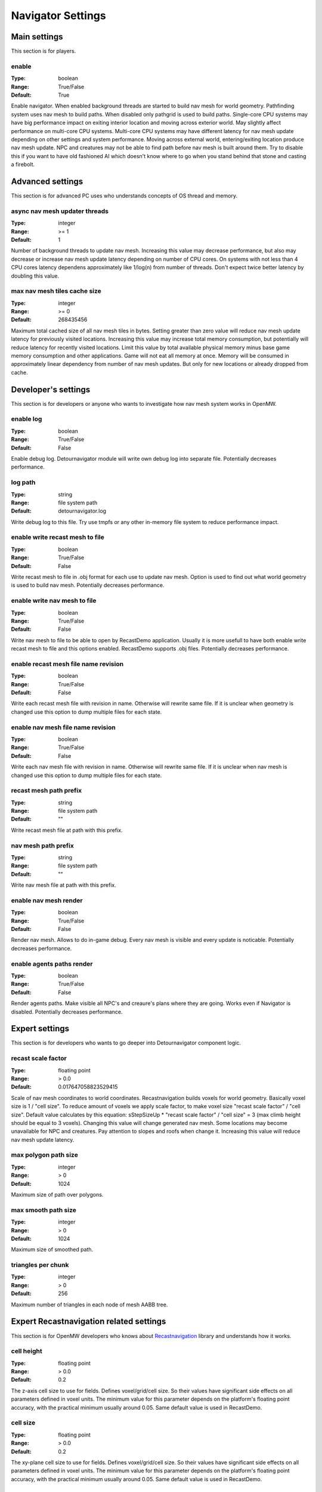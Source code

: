 Navigator Settings
################

Main settings
*************

This section is for players.

enable
------

:Type:		boolean
:Range:		True/False
:Default:	True

Enable navigator.
When enabled background threads are started to build nav mesh for world geometry.
Pathfinding system uses nav mesh to build paths.
When disabled only pathgrid is used to build paths.
Single-core CPU systems may have big performance impact on exiting interior location and moving across exterior world.
May slightly affect performance on multi-core CPU systems.
Multi-core CPU systems may have different latency for nav mesh update depending on other settings and system performance.
Moving across external world, entering/exiting location produce nav mesh update.
NPC and creatures may not be able to find path before nav mesh is built around them.
Try to disable this if you want to have old fashioned AI which doesn't know where to go when you stand behind that stone and casting a firebolt.

Advanced settings
*****************

This section is for advanced PC uses who understands concepts of OS thread and memory.

async nav mesh updater threads
------------------------------

:Type:		integer
:Range:		>= 1
:Default:	1

Number of background threads to update nav mesh.
Increasing this value may decrease performance, but also may decrease or increase nav mesh update latency depending on number of CPU cores.
On systems with not less than 4 CPU cores latency dependens approximately like 1/log(n) from number of threads.
Don't expect twice better latency by doubling this value.

max nav mesh tiles cache size
-----------------------------

:Type:		integer
:Range:		>= 0
:Default:	268435456

Maximum total cached size of all nav mesh tiles in bytes.
Setting greater than zero value will reduce nav mesh update latency for previously visited locations.
Increasing this value may increase total memory consumption, but potentially will reduce latency for recently visited locations.
Limit this value by total available physical memory minus base game memory consumption and other applications.
Game will not eat all memory at once.
Memory will be consumed in approximately linear dependency from number of nav mesh updates.
But only for new locations or already dropped from cache.

Developer's settings
********************

This section is for developers or anyone who wants to investigate how nav mesh system works in OpenMW.

enable log
----------

:Type:		boolean
:Range:		True/False
:Default:	False

Enable debug log.
Detournavigator module will write own debug log into separate file.
Potentially decreases performance.

log path
--------

:Type:		string
:Range:		file system path
:Default:	detournavigator.log

Write debug log to this file.
Try use tmpfs or any other in-memory file system to reduce performance impact.

enable write recast mesh to file
--------------------------------

:Type:		boolean
:Range:		True/False
:Default:	False

Write recast mesh to file in .obj format for each use to update nav mesh.
Option is used to find out what world geometry is used to build nav mesh.
Potentially decreases performance.

enable write nav mesh to file
-----------------------------

:Type:		boolean
:Range:		True/False
:Default:	False

Write nav mesh to file to be able to open by RecastDemo application.
Usually it is more usefull to have both enable write recast mesh to file and this options enabled.
RecastDemo supports .obj files.
Potentially decreases performance.

enable recast mesh file name revision
-------------------------------------

:Type:		boolean
:Range:		True/False
:Default:	False

Write each recast mesh file with revision in name.
Otherwise will rewrite same file.
If it is unclear when geometry is changed use this option to dump multiple files for each state.

enable nav mesh file name revision
----------------------------------

:Type:		boolean
:Range:		True/False
:Default:	False

Write each nav mesh file with revision in name.
Otherwise will rewrite same file.
If it is unclear when nav mesh is changed use this option to dump multiple files for each state.

recast mesh path prefix
-----------------------

:Type:		string
:Range:		file system path
:Default:	""

Write recast mesh file at path with this prefix.

nav mesh path prefix
--------------------

:Type:		string
:Range:		file system path
:Default:	""

Write nav mesh file at path with this prefix.

enable nav mesh render
----------------------

:Type:		boolean
:Range:		True/False
:Default:	False

Render nav mesh.
Allows to do in-game debug.
Every nav mesh is visible and every update is noticable.
Potentially decreases performance.

enable agents paths render
-------------------

:Type:		boolean
:Range:		True/False
:Default:	False

Render agents paths.
Make visible all NPC's and creaure's plans where they are going.
Works even if Navigator is disabled.
Potentially decreases performance.

Expert settings
***************

This section is for developers who wants to go deeper into Detournavigator component logic.

recast scale factor
-------------------

:Type:		floating point
:Range:		> 0.0
:Default:	0.017647058823529415

Scale of nav mesh coordinates to world coordinates. Recastnavigation builds voxels for world geometry.
Basically voxel size is 1 / "cell size". To reduce amount of voxels we apply scale factor, to make voxel size
"recast scale factor" / "cell size". Default value calculates by this equation:
sStepSizeUp * "recast scale factor" / "cell size" = 3 (max climb height should be equal to 3 voxels).
Changing this value will change generated nav mesh. Some locations may become unavailable for NPC and creatures.
Pay attention to slopes and roofs when change it. Increasing this value will reduce nav mesh update latency.

max polygon path size
---------------------

:Type:		integer
:Range:		> 0
:Default:	1024

Maximum size of path over polygons.

max smooth path size
--------------------

:Type:		integer
:Range:		> 0
:Default:	1024

Maximum size of smoothed path.

triangles per chunk
-------------------

:Type:		integer
:Range:		> 0
:Default:	256

Maximum number of triangles in each node of mesh AABB tree.

Expert Recastnavigation related settings
****************************************

This section is for OpenMW developers who knows about `Recastnavigation <https://github.com/recastnavigation/recastnavigation>`_ library and understands how it works.

cell height
-----------

:Type:		floating point
:Range:		> 0.0
:Default:	0.2

The z-axis cell size to use for fields.
Defines voxel/grid/cell size. So their values have significant
side effects on all parameters defined in voxel units.
The minimum value for this parameter depends on the platform's floating point
accuracy, with the practical minimum usually around 0.05.
Same default value is used in RecastDemo.

cell size
---------

:Type:		floating point
:Range:		> 0.0
:Default:	0.2

The xy-plane cell size to use for fields.
Defines voxel/grid/cell size. So their values have significant
side effects on all parameters defined in voxel units.
The minimum value for this parameter depends on the platform's floating point
accuracy, with the practical minimum usually around 0.05.
Same default value is used in RecastDemo.

detail sample dist
------------------

:Type:		floating point
:Range:		= 0.0 or >= 0.9
:Default:	6.0

Sets the sampling distance to use when generating the detail mesh.

detail sample max error
-----------------------

:Type:		floating point
:Range:		>= 0.0
:Default:	1.0

The maximum distance the detail mesh surface should deviate from heightfield data.

max simplification error
------------------------

:Type:		floating point
:Range:		>= 0.0
:Default:	1.3

The maximum distance a simplfied contour's border edges should deviate the original raw contour.

tile size
---------

:Type:		integer
:Range:		> 0
:Default:	64

The width and height of each tile.

border size
-----------

:Type:		integer
:Range:		>= 0
:Default:	16

The size of the non-navigable border around the heightfield.

max edge len
------------

:Type:		integer
:Range:		>= 0
:Default:	12

The maximum allowed length for contour edges along the border of the mesh.

max nav mesh query nodes
------------------------

:Type:		integer
:Range:		0 < value <= 65535
:Default:	2048

Maximum number of search nodes.

max polygons per tile
---------------------

:Type:		integer
:Range:		2^n, 0 < n < 22
:Default:	4096

Maximum number of polygons per nav mesh tile. Maximum number of nav mesh tiles depends on
this value. 22 bits is a limit to store both tile identifier and polygon identifier (tiles = 2^(22 - log2(polygons))).
See `recastnavigation <https://github.com/recastnavigation/recastnavigation>`_ for more details.

max verts per poly
------------------

:Type:		integer
:Range:		>= 3
:Default:	6

The maximum number of vertices allowed for polygons generated during the contour to polygon conversion process.

region merge size
-----------------

:Type:		integer
:Range:		>= 0
:Default:	20

Any regions with a span count smaller than this value will, if possible, be merged with larger regions.

region min size
---------------

:Type:		integer
:Range:		>= 0
:Default:	8

The minimum number of cells allowed to form isolated island areas.
